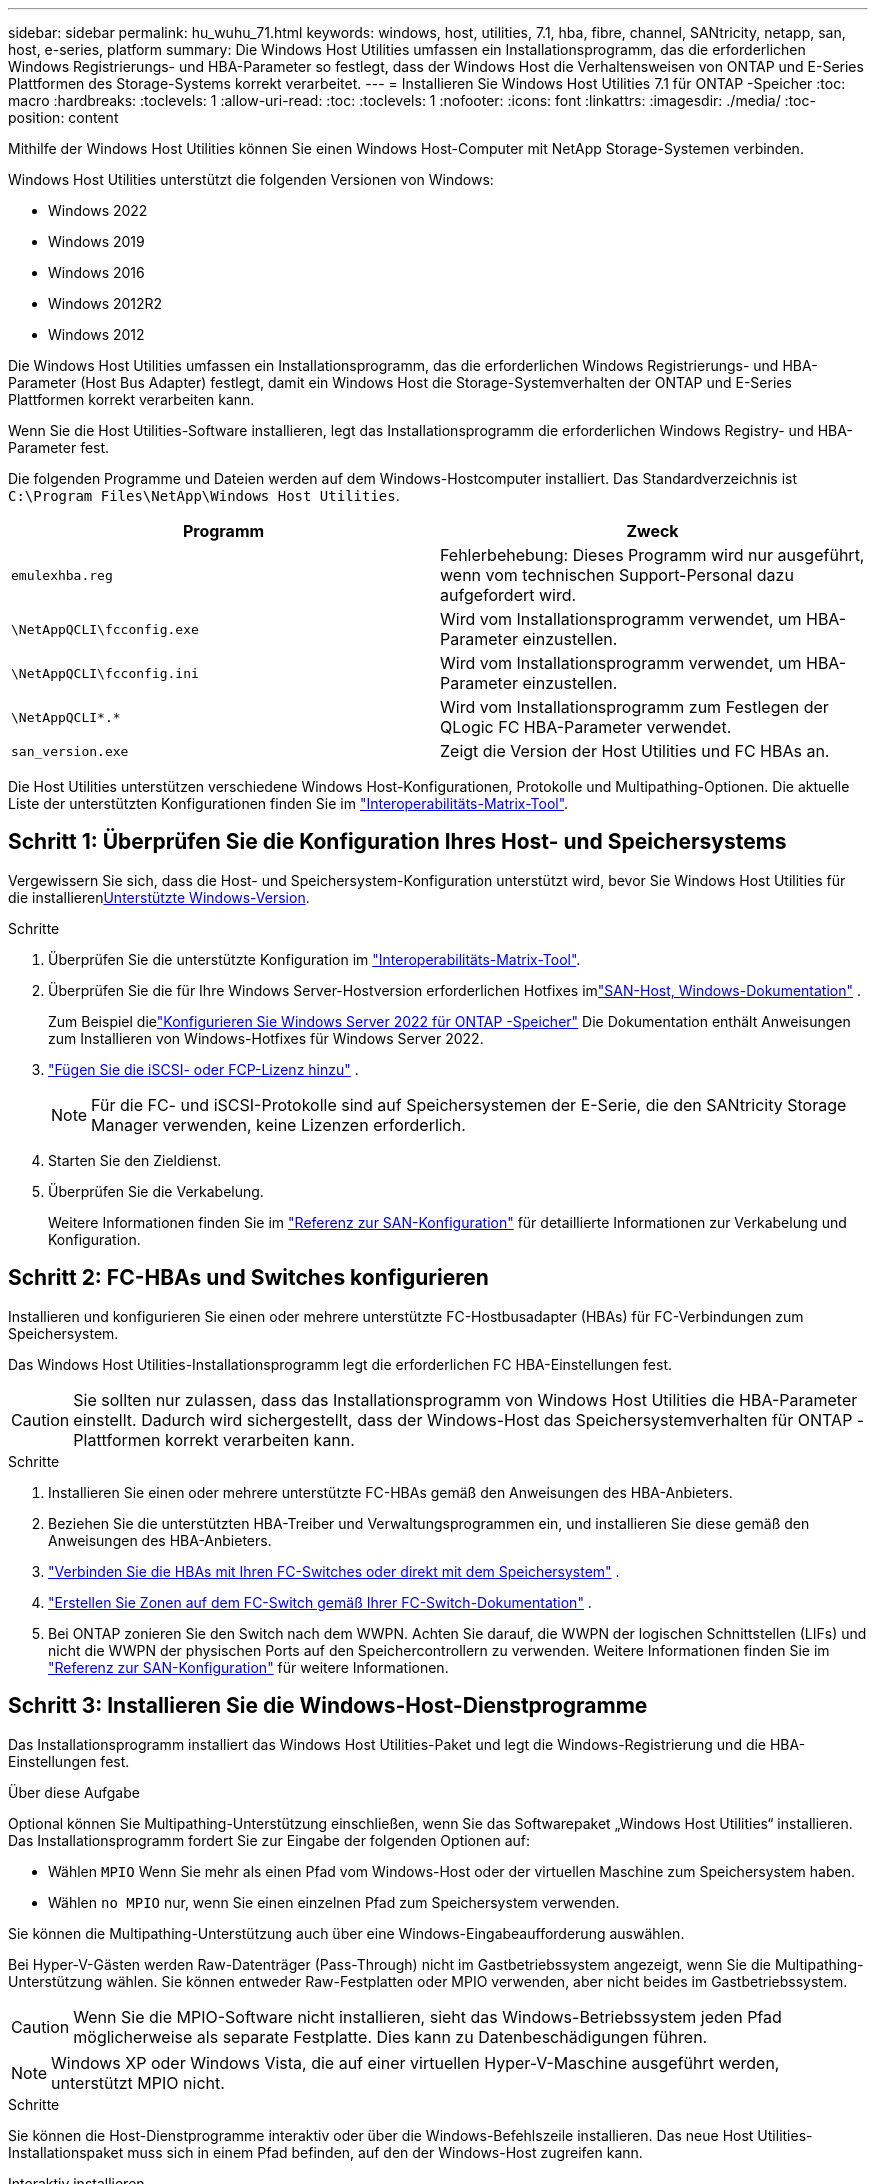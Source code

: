 ---
sidebar: sidebar 
permalink: hu_wuhu_71.html 
keywords: windows, host, utilities, 7.1, hba, fibre, channel, SANtricity, netapp, san, host, e-series, platform 
summary: Die Windows Host Utilities umfassen ein Installationsprogramm, das die erforderlichen Windows Registrierungs- und HBA-Parameter so festlegt, dass der Windows Host die Verhaltensweisen von ONTAP und E-Series Plattformen des Storage-Systems korrekt verarbeitet. 
---
= Installieren Sie Windows Host Utilities 7.1 für ONTAP -Speicher
:toc: macro
:hardbreaks:
:toclevels: 1
:allow-uri-read: 
:toc: 
:toclevels: 1
:nofooter: 
:icons: font
:linkattrs: 
:imagesdir: ./media/
:toc-position: content


[role="lead"]
Mithilfe der Windows Host Utilities können Sie einen Windows Host-Computer mit NetApp Storage-Systemen verbinden.

Windows Host Utilities unterstützt die folgenden Versionen von Windows:

* Windows 2022
* Windows 2019
* Windows 2016
* Windows 2012R2
* Windows 2012


Die Windows Host Utilities umfassen ein Installationsprogramm, das die erforderlichen Windows Registrierungs- und HBA-Parameter (Host Bus Adapter) festlegt, damit ein Windows Host die Storage-Systemverhalten der ONTAP und E-Series Plattformen korrekt verarbeiten kann.

Wenn Sie die Host Utilities-Software installieren, legt das Installationsprogramm die erforderlichen Windows Registry- und HBA-Parameter fest.

Die folgenden Programme und Dateien werden auf dem Windows-Hostcomputer installiert. Das Standardverzeichnis ist `C:\Program Files\NetApp\Windows Host Utilities`.

|===
| Programm | Zweck 


| `emulexhba.reg` | Fehlerbehebung: Dieses Programm wird nur ausgeführt, wenn vom technischen Support-Personal dazu aufgefordert wird. 


| `\NetAppQCLI\fcconfig.exe` | Wird vom Installationsprogramm verwendet, um HBA-Parameter einzustellen. 


| `\NetAppQCLI\fcconfig.ini` | Wird vom Installationsprogramm verwendet, um HBA-Parameter einzustellen. 


| `\NetAppQCLI\*.*` | Wird vom Installationsprogramm zum Festlegen der QLogic FC HBA-Parameter verwendet. 


| `san_version.exe` | Zeigt die Version der Host Utilities und FC HBAs an. 
|===
Die Host Utilities unterstützen verschiedene Windows Host-Konfigurationen, Protokolle und Multipathing-Optionen. Die aktuelle Liste der unterstützten Konfigurationen finden Sie im https://mysupport.netapp.com/matrix/["Interoperabilitäts-Matrix-Tool"^].



== Schritt 1: Überprüfen Sie die Konfiguration Ihres Host- und Speichersystems

Vergewissern Sie sich, dass die Host- und Speichersystem-Konfiguration unterstützt wird, bevor Sie Windows Host Utilities für die installieren<<supported-windows-versions-71,Unterstützte Windows-Version>>.

.Schritte
. Überprüfen Sie die unterstützte Konfiguration im http://mysupport.netapp.com/matrix["Interoperabilitäts-Matrix-Tool"^].
. Überprüfen Sie die für Ihre Windows Server-Hostversion erforderlichen Hotfixes imlink:https://docs.netapp.com/us-en/ontap-sanhost/index.html["SAN-Host, Windows-Dokumentation"] .
+
Zum Beispiel dielink:https://docs.netapp.com/us-en/ontap-sanhost/hu_windows_2022.html["Konfigurieren Sie Windows Server 2022 für ONTAP -Speicher"] Die Dokumentation enthält Anweisungen zum Installieren von Windows-Hotfixes für Windows Server 2022.

. link:https://docs.netapp.com/us-en/ontap/san-admin/verify-license-fc-iscsi-task.html["Fügen Sie die iSCSI- oder FCP-Lizenz hinzu"^] .
+

NOTE: Für die FC- und iSCSI-Protokolle sind auf Speichersystemen der E-Serie, die den SANtricity Storage Manager verwenden, keine Lizenzen erforderlich.

. Starten Sie den Zieldienst.
. Überprüfen Sie die Verkabelung.
+
Weitere Informationen finden Sie im https://docs.netapp.com/us-en/ontap/san-config/index.html["Referenz zur SAN-Konfiguration"^] für detaillierte Informationen zur Verkabelung und Konfiguration.





== Schritt 2: FC-HBAs und Switches konfigurieren

Installieren und konfigurieren Sie einen oder mehrere unterstützte FC-Hostbusadapter (HBAs) für FC-Verbindungen zum Speichersystem.

Das Windows Host Utilities-Installationsprogramm legt die erforderlichen FC HBA-Einstellungen fest.


CAUTION: Sie sollten nur zulassen, dass das Installationsprogramm von Windows Host Utilities die HBA-Parameter einstellt.  Dadurch wird sichergestellt, dass der Windows-Host das Speichersystemverhalten für ONTAP -Plattformen korrekt verarbeiten kann.

.Schritte
. Installieren Sie einen oder mehrere unterstützte FC-HBAs gemäß den Anweisungen des HBA-Anbieters.
. Beziehen Sie die unterstützten HBA-Treiber und Verwaltungsprogrammen ein, und installieren Sie diese gemäß den Anweisungen des HBA-Anbieters.
. https://docs.netapp.com/us-en/ontap/san-management/index.html["Verbinden Sie die HBAs mit Ihren FC-Switches oder direkt mit dem Speichersystem"^] .
. https://docs.netapp.com/us-en/ontap/san-config/fibre-channel-fcoe-zoning-concept.html["Erstellen Sie Zonen auf dem FC-Switch gemäß Ihrer FC-Switch-Dokumentation"^] .
. Bei ONTAP zonieren Sie den Switch nach dem WWPN.  Achten Sie darauf, die WWPN der logischen Schnittstellen (LIFs) und nicht die WWPN der physischen Ports auf den Speichercontrollern zu verwenden. Weitere Informationen finden Sie im  https://docs.netapp.com/us-en/ontap/san-config/index.html["Referenz zur SAN-Konfiguration"^] für weitere Informationen.




== Schritt 3: Installieren Sie die Windows-Host-Dienstprogramme

Das Installationsprogramm installiert das Windows Host Utilities-Paket und legt die Windows-Registrierung und die HBA-Einstellungen fest.

.Über diese Aufgabe
Optional können Sie Multipathing-Unterstützung einschließen, wenn Sie das Softwarepaket „Windows Host Utilities“ installieren.  Das Installationsprogramm fordert Sie zur Eingabe der folgenden Optionen auf:

* Wählen `MPIO` Wenn Sie mehr als einen Pfad vom Windows-Host oder der virtuellen Maschine zum Speichersystem haben.
* Wählen `no MPIO` nur, wenn Sie einen einzelnen Pfad zum Speichersystem verwenden.


Sie können die Multipathing-Unterstützung auch über eine Windows-Eingabeaufforderung auswählen.

Bei Hyper-V-Gästen werden Raw-Datenträger (Pass-Through) nicht im Gastbetriebssystem angezeigt, wenn Sie die Multipathing-Unterstützung wählen.  Sie können entweder Raw-Festplatten oder MPIO verwenden, aber nicht beides im Gastbetriebssystem.


CAUTION: Wenn Sie die MPIO-Software nicht installieren, sieht das Windows-Betriebssystem jeden Pfad möglicherweise als separate Festplatte. Dies kann zu Datenbeschädigungen führen.


NOTE: Windows XP oder Windows Vista, die auf einer virtuellen Hyper-V-Maschine ausgeführt werden, unterstützt MPIO nicht.

.Schritte
Sie können die Host-Dienstprogramme interaktiv oder über die Windows-Befehlszeile installieren.  Das neue Host Utilities-Installationspaket muss sich in einem Pfad befinden, auf den der Windows-Host zugreifen kann.

[role="tabbed-block"]
====
.Interaktiv installieren
--
Installieren Sie das Host Utilities-Softwarepaket interaktiv, indem Sie das Host Utilities-Installationsprogramm ausführen und den Anweisungen folgen.

. Laden Sie die ausführbare Datei vom herunter https://mysupport.netapp.com/site/products/all/details/hostutilities/downloads-tab/download/61343/7.1/downloads["NetApp Support Website"^].
. Wechseln Sie in das Verzeichnis, von dem Sie die ausführbare Datei heruntergeladen haben.
. Führen Sie die aus `netapp_windows_host_utilities_7.1_x64` Datei und folgen Sie den Anweisungen auf dem Bildschirm.
. Starten Sie den Windows-Host neu, wenn Sie dazu aufgefordert werden.


--
.Nicht-interaktiv installieren
--
Führen Sie eine nicht interaktive Installation der Host-Dienstprogramme mithilfe der Windows-Befehlszeile durch.  Das System wird nach Abschluss der Installation automatisch neu gestartet.

. Geben Sie an einer Windows-Eingabeaufforderung den folgenden Befehl ein:
+
[source, cli]
----
msiexec /i installer.msi /quiet MULTIPATHING= {0 | 1} [INSTALLDIR=inst_path]
----
+
** `installer` Ist der Name des `.msi` Für Ihre CPU-Architektur
** MULTIPATHING gibt an, ob MPIO-Unterstützung installiert ist. Zulässige Werte sind „0“ für „Nein“, „1“ für „Ja“
** `inst_path` Ist der Pfad, in dem die Host Utilities-Dateien installiert werden. Der Standardpfad lautet `C:\Program Files\NetApp\Windows Host Utilities\`.





NOTE: Um die standardmäßigen Microsoft Installer-Optionen (MSI) für die Protokollierung und andere Funktionen anzuzeigen, geben Sie ein `msiexec /help` An einer Windows-Eingabeaufforderung. Mit dem Befehl`msiexec /i install.msi /quiet /l*V <install.log> LOGVERBOSE=1` werden Protokollinformationen angezeigt.

--
====


== Was kommt als Nächstes?

link:hu_wuhu_hba_settings.html["Konfigurieren der Registrierungseinstellungen für Windows Host Utilities"] .
